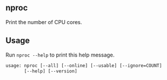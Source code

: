 ** nproc
Print the number of CPU cores.

** Usage
Run =nproc --help= to print this help message.
#+begin_src txt
usage: nproc [--all] [--online] [--usable] [--ignore=COUNT]
       [--help] [--version]
#+end_src
